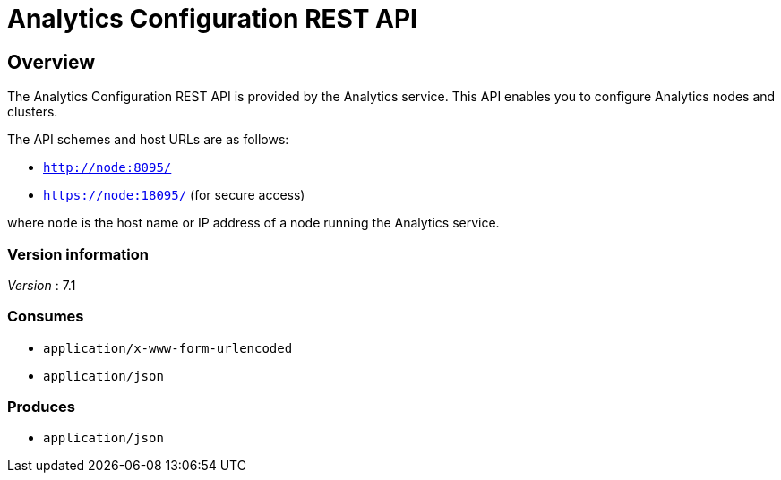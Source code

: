 = Analytics Configuration REST API


// This file is created automatically by Swagger2Markup.
// DO NOT EDIT! Refer to https://github.com/couchbaselabs/cb-swagger


// tag::body[]


[[_overview]]
== Overview
The Analytics Configuration REST API is provided by the Analytics service.
This API enables you to configure Analytics nodes and clusters.

The API schemes and host URLs are as follows:

* `http://node:8095/`
* `https://node:18095/` (for secure access)

where `node` is the host name or IP address of a node running the Analytics service.


=== Version information
[%hardbreaks]
__Version__ : 7.1


=== Consumes

* `application/x-www-form-urlencoded`
* `application/json`


=== Produces

* `application/json`


// end::body[]



